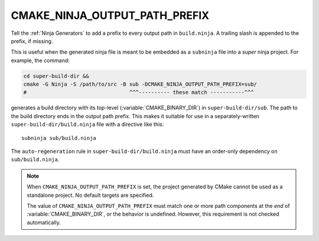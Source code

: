 CMAKE_NINJA_OUTPUT_PATH_PREFIX
------------------------------

.. versionadded:: 3.6

Tell the :ref:`Ninja Generators` to add a prefix to every output path in
``build.ninja``.  A trailing slash is appended to the prefix, if missing.

This is useful when the generated ninja file is meant to be embedded as a
``subninja`` file into a *super* ninja project.  For example, the command:

.. code-block:: shell

  cd super-build-dir &&
  cmake -G Ninja -S /path/to/src -B sub -DCMAKE_NINJA_OUTPUT_PATH_PREFIX=sub/
  #                                 ^^^---------- these match -----------^^^

generates a build directory with its top-level (:variable:`CMAKE_BINARY_DIR`)
in ``super-build-dir/sub``.  The path to the build directory ends in the
output path prefix.  This makes it suitable for use in a separately-written
``super-build-dir/build.ninja`` file with a directive like this::

  subninja sub/build.ninja

The ``auto-regeneration`` rule in ``super-build-dir/build.ninja`` must
have an order-only dependency on ``sub/build.ninja``.

.. versionadded:: 3.27

  The :generator:`Ninja Multi-Config` generator supports this variable.

.. note::
  When ``CMAKE_NINJA_OUTPUT_PATH_PREFIX`` is set, the project generated
  by CMake cannot be used as a standalone project.  No default targets
  are specified.

  The value of ``CMAKE_NINJA_OUTPUT_PATH_PREFIX`` must match one or more
  path components at the *end* of :variable:`CMAKE_BINARY_DIR`, or the
  behavior is undefined.  However, this requirement is not checked
  automatically.
